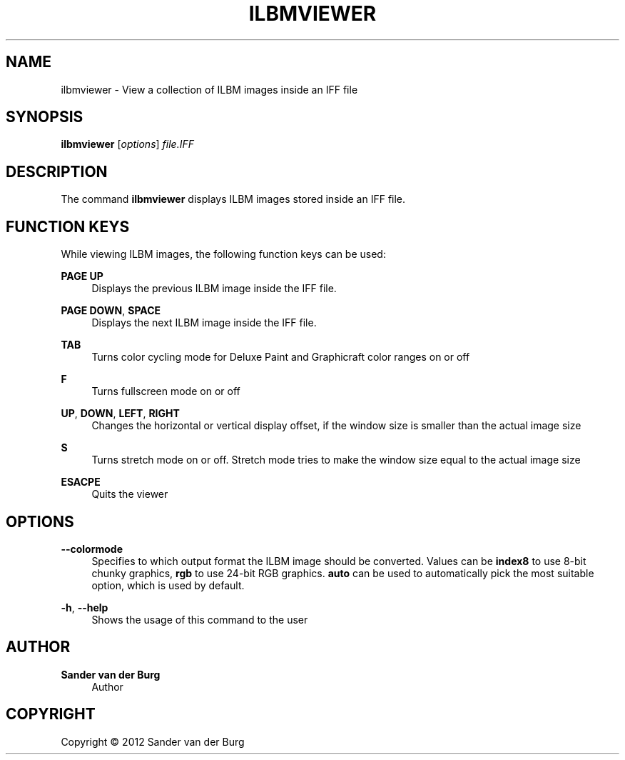 .TH "ILBMVIEWER" "1" "January 2012" "ilbmviewer 0.1" "Command Reference"
.SH "NAME"
ilbmviewer \- View a collection of ILBM images inside an IFF file
.SH "SYNOPSIS"
\fBilbmviewer\fR [\fIoptions\fR] \fIfile.IFF\fR
.SH "DESCRIPTION"
.PP
The command \fBilbmviewer\fR displays ILBM images stored inside an IFF file.
.SH "FUNCTION KEYS"
.PP
While viewing ILBM images, the following function keys can be used:
.PP
\fBPAGE UP\fR
.RS 4
Displays the previous ILBM image inside the IFF file.
.RE
.PP
\fBPAGE DOWN\fR, \fBSPACE\fR
.RS 4
Displays the next ILBM image inside the IFF file.
.RE
.PP
\fBTAB\fR
.RS 4
Turns color cycling mode for Deluxe Paint and Graphicraft color ranges on or off
.RE
.PP
\fBF\fR
.RS 4
Turns fullscreen mode on or off
.RE
.PP
\fBUP\fR, \fBDOWN\fR, \fBLEFT\fR, \fBRIGHT\fR
.RS 4
Changes the horizontal or vertical display offset, if the window size is smaller than the actual image size
.RE
.PP
\fBS\fR
.RS 4
Turns stretch mode on or off. Stretch mode tries to make the window size equal to the actual image size
.RE
.PP
\fBESACPE\fR
.RS 4
Quits the viewer
.RE
.PP
.SH "OPTIONS"
.PP
\fB\-\-colormode\fR
.RS 4
Specifies to which output format the ILBM image should be converted. Values can be
\fBindex8\fR to use 8-bit chunky graphics, \fBrgb\fR to use 24-bit RGB graphics.
\fBauto\fR can be used to automatically pick the most suitable option, which is
used by default.
.RE
.PP
\fB\-h\fR, \fB\-\-help\fR
.RS 4
Shows the usage of this command to the user
.RE
.PP
.SH "AUTHOR"
.PP
\fBSander van der Burg\fR
.br
.RS 4
Author
.RE
.SH "COPYRIGHT"
.br
Copyright \(co 2012 Sander van der Burg
.br
